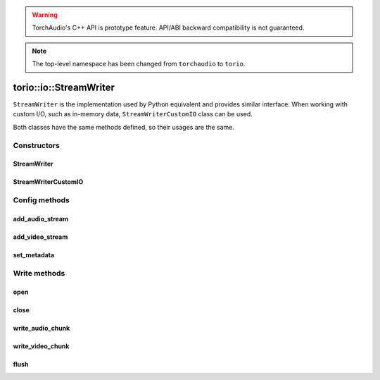 .. warning::
   TorchAudio's C++ API is prototype feature.
   API/ABI backward compatibility is not guaranteed.


.. note::
   The top-level namespace has been changed from ``torchaudio`` to ``torio``.


torio::io::StreamWriter
=======================

``StreamWriter`` is the implementation used by Python equivalent and provides similar interface.
When working with custom I/O, such as in-memory data, ``StreamWriterCustomIO`` class can be used.

Both classes have the same methods defined, so their usages are the same.

Constructors
------------

StreamWriter
^^^^^^^^^^^^

.. doxygenclass:: torio::io::StreamWriter

.. doxygenfunction:: torio::io::StreamWriter::StreamWriter(const std::string &dst, const c10::optional<std::string> &format = {})

StreamWriterCustomIO
^^^^^^^^^^^^^^^^^^^^

.. doxygenclass:: torio::io::StreamWriterCustomIO

.. doxygenfunction:: torio::io::StreamWriterCustomIO::StreamWriterCustomIO

Config methods
--------------

add_audio_stream
^^^^^^^^^^^^^^^^

.. doxygenfunction:: torio::io::StreamWriter::add_audio_stream

add_video_stream
^^^^^^^^^^^^^^^^

.. doxygenfunction:: torio::io::StreamWriter::add_video_stream

set_metadata
^^^^^^^^^^^^

.. doxygenfunction:: torio::io::StreamWriter::set_metadata

Write methods
-------------

open
^^^^

.. doxygenfunction:: torio::io::StreamWriter::open

close
^^^^^

.. doxygenfunction:: torio::io::StreamWriter::close

write_audio_chunk
^^^^^^^^^^^^^^^^^

.. doxygenfunction:: torio::io::StreamWriter::write_audio_chunk

write_video_chunk
^^^^^^^^^^^^^^^^^

.. doxygenfunction:: torio::io::StreamWriter::write_video_chunk

flush
^^^^^

.. doxygenfunction:: torio::io::StreamWriter::flush
